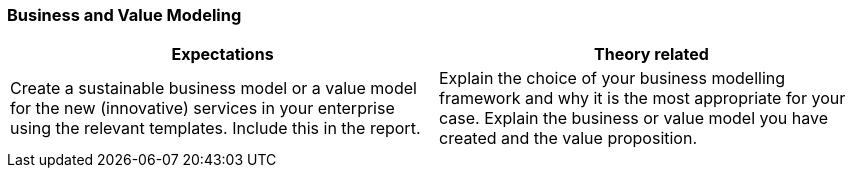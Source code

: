 === Business and Value Modeling

|===
| Expectations |Theory related

| Create a sustainable business model or a value model for the new 
(innovative) services in your enterprise using the relevant templates.  
Include this in the report.

| Explain the choice of your business modelling framework and why it is the 
most appropriate for your case. Explain the business or value model you have 
created and the value proposition.  

|===